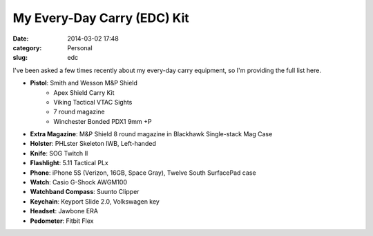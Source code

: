 My Every-Day Carry (EDC) Kit
#########################################################
:date: 2014-03-02 17:48
:category: Personal
:slug: edc


I've been asked a few times recently about my every-day carry equipment,
so I'm providing the full list here.

.. image:: static/images/edc.jpg

* **Pistol**: Smith and Wesson M&P Shield
	* Apex Shield Carry Kit
	* Viking Tactical VTAC Sights
	* 7 round magazine
	* Winchester Bonded PDX1 9mm +P
* **Extra Magazine**: M&P Shield 8 round magazine in Blackhawk Single-stack Mag Case
* **Holster**: PHLster Skeleton IWB, Left-handed
* **Knife**: SOG Twitch II
* **Flashlight**: 5.11 Tactical PLx
* **Phone**: iPhone 5S (Verizon, 16GB, Space Gray), Twelve South SurfacePad case
* **Watch**: Casio G-Shock AWGM100
* **Watchband Compass**: Suunto Clipper
* **Keychain**: Keyport Slide 2.0, Volkswagen key
* **Headset**: Jawbone ERA
* **Pedometer**: Fitbit Flex